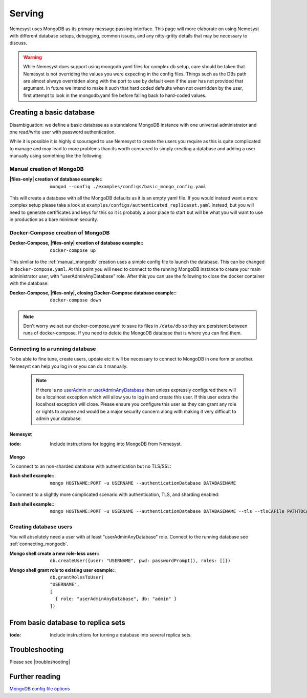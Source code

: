 .. |files-only| replace:: :ref:`section_files-only`
.. |mongodb| replace:: MongoDB
.. |yaml| replace:: yaml
.. |mongo shell| replace:: Mongo shell
.. |bash shell| replace:: Bash shell
.. |docker| replace:: Docker
.. |docker-compose| replace:: Docker-Compose
.. |troubleshooting| replace:: :ref:`section_ts_mongodb`
.. _page_serving:

Serving
=======

Nemesyst uses |MongoDB| as its primary message passing interface. This page will more elaborate on using Nemesyst with different database setups, debugging, common issues, and any nitty-gritty details that may be necessary to discuss.

.. warning::
  While Nemesyst does support using mongodb.yaml files for complex db setup, care should be taken that Nemesyst is not overriding the values you were expecting in the config files. Things such as the DBs path are almost always overridden along with the port to use by default even if the user has not provided that argument. In future we intend to make it such that hard coded defaults when not overridden by the user, first attempt to look in the mongodb.yaml file before falling back to hard-coded values.

Creating a basic database
+++++++++++++++++++++++++

Disambiguation: we define a basic database as a standalone |mongodb| instance with one universal administrator and one read/write user with password authentication.

While it is possible it is highly discouraged to use Nemesyst to create the users you require as this is quite complicated to manage and may lead to more problems than its worth compared to simply creating a database and adding a user manually using something like the following:

.. _manual_mongodb:

Manual creation of |mongodb|
----------------------------

:|files-only| creation of database example\::

  .. parsed-literal::

      mongod --config ./examples/configs/basic_mongo_config.yaml

This will create a database with all the |mongodb| defaults as it is an empty |yaml| file.
If you would instead want a more complex setup please take a look at ``examples/configs/authenticated_replicaset.yaml`` instead, but you will need to generate certificates and keys for this so it is probably a poor place to start but will be what you will want to use in production as a bare minimum security.

|docker-compose| creation of |mongodb|
--------------------------------------

:|docker-compose|, |files-only| creation of database example\::

  .. parsed-literal::

      docker-compose up

This similar to the :ref:`manual_mongodb` creation uses a simple config file to launch the database. This can be changed in ``docker-compose.yaml``.
At this point you will need to connect to the running |mongodb| instance to create your main administrator user, with "userAdminAnyDatabase" role.
After this you can use the following to close the docker container with the database:

:|docker-compose|, |files-only|, closing |docker-compose| database example\::

  .. parsed-literal::

      docker-compose down

.. note::
  Don't worry we set our docker-compose.yaml to save its files in ``/data/db`` so they are persistent between runs of docker-compose. If you need to delete the |mongodb| database that is where you can find them.

.. _connecting_mongodb:

Connecting to a running database
--------------------------------

To be able to fine tune, create users, update etc it will be necessary to connect to |mongodb| in one form or another. Nemesyst can help you log in or you can do it manually.

 .. note::
   If there is no `userAdmin or userAdminAnyDatabase <https://docs.mongodb.com/manual/reference/built-in-roles/#userAdmin>`_ then unless expressly configured there will be a localhost exception which will allow you to log in and create this user. If this user exists the localhost exception will close. Please ensure you configure this user as they can grant any role or rights to anyone and would be a major security concern along with making it very difficult to admin your database.

Nemesyst
********

:todo:

  Include instructions for logging into |mongodb| from Nemesyst.

Mongo
*****

To connect to an non-sharded database with autnentication but no TLS/SSL:

:|bash shell| example\::

  .. parsed-literal::

      mongo HOSTNAME:PORT -u USERNAME --authenticationDatabase DATABASENAME

To connect to a slightly more complicated scenario with authentication, TLS, and sharding enabled:

:|bash shell| example\::

  .. parsed-literal::

      mongo HOSTNAME:PORT -u USERNAME --authenticationDatabase DATABASENAME --tls --tlsCAFile PATHTOCAFILE --tlsCertificateKeyFile PATHTOCERTKEYFILE

Creating database users
-----------------------

You will absolutely need a user with at least "userAdminAnyDatabase" role.
Connect to the running database see :ref:`connecting_mongodb`.

:|mongo shell| create a new role-less user\::

  .. parsed-literal::

    db.createUser({user: "USERNAME", pwd: passwordPrompt(), roles: []})

:|mongo shell| grant role to existing user example\::

  .. parsed-literal::

    db.grantRolesToUser(
    "USERNAME",
    [
      { role: "userAdminAnyDatabase", db: "admin" }
    ])

From basic database to replica sets
+++++++++++++++++++++++++++++++++++

:todo:

  Include instructions for turning a database into several replica sets.

Troubleshooting
+++++++++++++++

Please see |troubleshooting|

Further reading
+++++++++++++++

`MongoDB config file options <https://docs.mongodb.com/manual/reference/configuration-options/>`_
